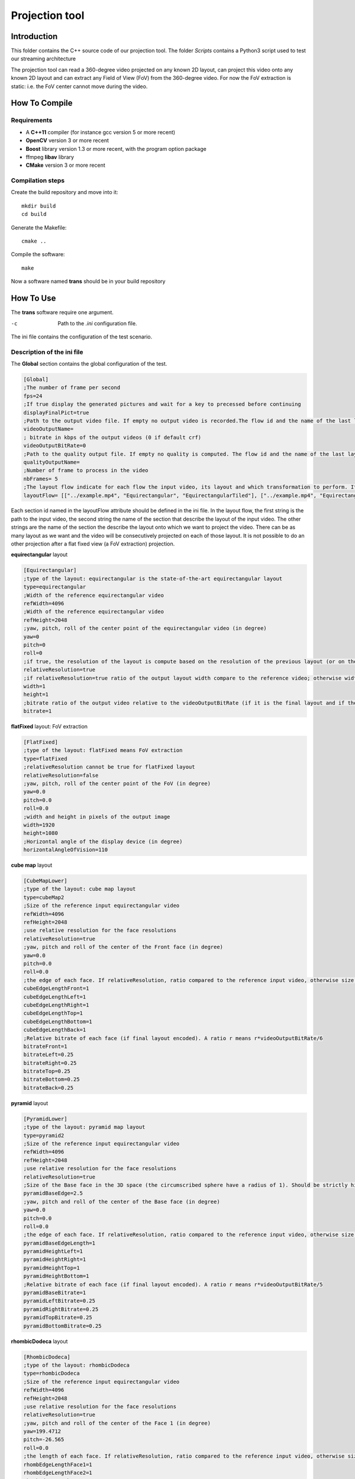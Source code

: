Projection tool
===============

Introduction
------------

This folder contains the C++ source code of our projection tool.
The folder *Scripts* contains a Python3 script used to test our streaming architecture

The projection tool can read a 360-degree video projected on any known 2D layout, can project this video onto any known 2D layout and can extract any Field of View (FoV) from the 360-degree video.
For now the FoV extraction is static: i.e. the FoV center cannot move during the video.


How To Compile
--------------

Requirements
............

* A **C++11** compiler (for instance gcc version 5 or more recent)
* **OpenCV** version 3 or more recent
* **Boost** library version 1.3 or more recent, with the program option package
* ffmpeg **libav** library
* **CMake** version 3 or more recent

Compilation steps
.................

Create the build repository and move into it::

    mkdir build
    cd build

Generate the Makefile::

    cmake ..

Compile the software::

    make

Now a software named **trans** should be in your build repository

How To Use
----------

The **trans** software require one argument.

-c      Path to the `.ini` configuration file.

The ini file contains the configuration of the test scenario.

Description of the ini file
...........................

The **Global** section contains the global configuration of the test.

.. code-block:: ini

  [Global]
  ;The number of frame per second
  fps=24
  ;If true display the generated pictures and wait for a key to precessed before continuing
  displayFinalPict=true
  ;Path to the output video file. If empty no output video is recorded.The flow id and the name of the last layout is used as an id for the generated output file
  videoOutputName=
  ; bitrate in kbps of the output videos (0 if default crf)
  videoOutputBitRate=0
  ;Path to the quality output file. If empty no quality is computed. The flow id and the name of the last layout is used as an id for the generated output file
  qualityOutputName=
  ;Number of frame to process in the video
  nbFrames= 5
  ;The layout flow indicate for each flow the input video, its layout and which transformation to perform. It is an array of array. The first string in an array is the path to the input video. The second string is the layout of the input video and the other string are section id of the layout onto which the video should be projected.
  layoutFlow= [["../example.mp4", "Equirectangular", "EquirectangularTiled"], ["../example.mp4", "Equirectangular", "CubeMap", "FlatFixed"]]

Each section id named in the layoutFlow attribute should be defined in the ini file. In the layout flow, the first string is the path to the input video, the second string the name of the section that describe the layout of the input video. The other strings are the name of the section the describe the layout onto which we want to project the video. There can be as many layout as we want and the video will be consecutively projected on each of those layout. It is not possible to do an other projection after a flat fixed view (a FoV extraction) projection.

**equirectangular** layout

.. code-block:: ini

  [Equirectangular]
  ;type of the layout: equirectangular is the state-of-the-art equirectangular layout
  type=equirectangular
  ;Width of the reference equirectangular video
  refWidth=4096
  ;Width of the reference equirectangular video
  refHeight=2048
  ;yaw, pitch, roll of the center point of the equirectangular video (in degree)
  yaw=0
  pitch=0
  roll=0
  ;if true, the resolution of the layout is compute based on the resolution of the previous layout (or on the resolution of the reference equirectangular video)
  relativeResolution=true
  ;if relativeResolution=true ratio of the output layout width compare to the reference video; otherwise width size of the output video in pixel number
  width=1
  height=1
  ;bitrate ratio of the output video relative to the videoOutputBitRate (if it is the final layout and if the video is encoded).
  bitrate=1

**flatFixed** layout: FoV extraction

.. code-block:: ini

  [FlatFixed]
  ;type of the layout: flatFixed means FoV extraction
  type=flatFixed
  ;relativeResolution cannot be true for flatFixed layout
  relativeResolution=false
  ;yaw, pitch, roll of the center point of the FoV (in degree)
  yaw=0.0
  pitch=0.0
  roll=0.0
  ;width and height in pixels of the output image
  width=1920
  height=1080
  ;Horizontal angle of the display device (in degree)
  horizontalAngleOfVision=110

**cube map** layout

.. code-block:: ini

  [CubeMapLower]
  ;type of the layout: cube map layout
  type=cubeMap2
  ;Size of the reference input equirectangular video
  refWidth=4096
  refHeight=2048
  ;use relative resolution for the face resolutions
  relativeResolution=true
  ;yaw, pitch and roll of the center of the Front face (in degree)
  yaw=0.0
  pitch=0.0
  roll=0.0
  ;the edge of each face. If relativeResolution, ratio compared to the reference input video, otherwise size in pixel.
  cubeEdgeLengthFront=1
  cubeEdgeLengthLeft=1
  cubeEdgeLengthRight=1
  cubeEdgeLengthTop=1
  cubeEdgeLengthBottom=1
  cubeEdgeLengthBack=1
  ;Relative bitrate of each face (if final layout encoded). A ratio r means r*videoOutputBitRate/6
  bitrateFront=1
  bitrateLeft=0.25
  bitrateRight=0.25
  bitrateTop=0.25
  bitrateBottom=0.25
  bitrateBack=0.25

**pyramid** layout

.. code-block:: ini

  [PyramidLower]
  ;type of the layout: pyramid map layout
  type=pyramid2
  ;Size of the reference input equirectangular video
  refWidth=4096
  refHeight=2048
  ;use relative resolution for the face resolutions
  relativeResolution=true
  ;Size of the Base face in the 3D space (the circumscribed sphere have a radius of 1). Should be strictly higher than 2.
  pyramidBaseEdge=2.5
  ;yaw, pitch and roll of the center of the Base face (in degree)
  yaw=0.0
  pitch=0.0
  roll=0.0
  ;the edge of each face. If relativeResolution, ratio compared to the reference input video, otherwise size in pixel.
  pyramidBaseEdgeLength=1
  pyramidHeightLeft=1
  pyramidHeightRight=1
  pyramidHeightTop=1
  pyramidHeightBottom=1
  ;Relative bitrate of each face (if final layout encoded). A ratio r means r*videoOutputBitRate/5
  pyramidBaseBitrate=1
  pyramidLeftBitrate=0.25
  pyramidRightBitrate=0.25
  pyramidTopBitrate=0.25
  pyramidBottomBitrate=0.25

**rhombicDodeca** layout

.. code-block:: ini

  [RhombicDodeca]
  ;type of the layout: rhombicDodeca
  type=rhombicDodeca
  ;Size of the reference input equirectangular video
  refWidth=4096
  refHeight=2048
  ;use relative resolution for the face resolutions
  relativeResolution=true
  ;yaw, pitch and roll of the center of the Face 1 (in degree)
  yaw=199.4712
  pitch=-26.565
  roll=0.0
  ;the length of each face. If relativeResolution, ratio compared to the reference input video, otherwise size in pixel.
  rhombEdgeLengthFace1=1
  rhombEdgeLengthFace2=1
  rhombEdgeLengthFace3=1
  rhombEdgeLengthFace4=1
  rhombEdgeLengthFace5=1
  rhombEdgeLengthFace6=1
  rhombEdgeLengthFace7=1
  rhombEdgeLengthFace8=1
  rhombEdgeLengthFace9=1
  rhombEdgeLengthFace10=1
  rhombEdgeLengthFace11=1
  rhombEdgeLengthFace12=1
  ;Relative bitrate of each face (if final layout encoded). A ratio r means r*videoOutputBitRate/12
  rhombFace1Bitrate=1
  rhombFace5Bitrate=1
  rhombFace2Bitrate=0.5
  rhombFace3Bitrate=0.5
  rhombFace4Bitrate=0.5
  rhombFace6Bitrate=0.5
  rhombFace7Bitrate=0.5
  rhombFace8Bitrate=0.5
  rhombFace10Bitrate=0.5
  rhombFace11Bitrate=0.5
  rhombFace9Bitrate=0.25
  rhombFace12Bitrate=0.25

**equirectangularTiled** layout

.. code-block:: ini

  [EquirectangularTiledLower]
  type=equirectangularTiled
  ;Size of the reference input equirectangular video
  refWidth=4096
  refHeight=2048
  ;use relative resolution for the face resolutions
  relativeResolution=true
  ;yaw, pitch, roll of the center of face 4x3 (in degree)
  yaw=45.0
  pitch=-22.5
  roll=0.0
  ;resolution of the tile (i,j)=(0,0)
  equirectangularTile_0_0=1
  ; bitrate of the tile (i,j) = (0,0). Ratio of r means r*videoOutputBitRate/64
  equirectangularTileBitrate_0_0=0.25
  equirectangularTile_0_1=1
  equirectangularTileBitrate_0_1=0.25
  equirectangularTile_0_2=1
  equirectangularTileBitrate_0_2=0.25
  equirectangularTile_0_3=1
  equirectangularTileBitrate_0_3=0.25
  equirectangularTile_0_4=1
  equirectangularTileBitrate_0_4=0.25
  equirectangularTile_0_5=1
  equirectangularTileBitrate_0_5=0.25
  equirectangularTile_0_6=1
  equirectangularTileBitrate_0_6=0.25
  equirectangularTile_0_7=1
  equirectangularTileBitrate_0_7=0.25
  equirectangularTile_1_0=1
  equirectangularTileBitrate_1_0=0.25
  equirectangularTile_1_1=1
  equirectangularTileBitrate_1_1=0.25
  equirectangularTile_1_2=1
  equirectangularTileBitrate_1_2=0.25
  equirectangularTile_1_3=1
  equirectangularTileBitrate_1_3=0.25
  equirectangularTile_1_4=1
  equirectangularTileBitrate_1_4=0.25
  equirectangularTile_1_5=1
  equirectangularTileBitrate_1_5=0.25
  equirectangularTile_1_6=1
  equirectangularTileBitrate_1_6=0.25
  equirectangularTile_1_7=1
  equirectangularTileBitrate_1_7=0.25
  equirectangularTile_2_0=1
  equirectangularTileBitrate_2_0=0.25
  equirectangularTile_2_1=1
  equirectangularTileBitrate_2_1=1
  equirectangularTile_2_2=1
  equirectangularTileBitrate_2_2=1
  equirectangularTile_2_3=1
  equirectangularTileBitrate_2_3=1
  equirectangularTile_2_4=1
  equirectangularTileBitrate_2_4=1
  equirectangularTile_2_5=1
  equirectangularTileBitrate_2_5=1
  equirectangularTile_2_6=1
  equirectangularTileBitrate_2_6=0.25
  equirectangularTile_2_7=1
  equirectangularTileBitrate_2_7=0.25
  equirectangularTile_3_0=1
  equirectangularTileBitrate_3_0=0.25
  equirectangularTile_3_1=1
  equirectangularTileBitrate_3_1=1
  equirectangularTile_3_2=1
  equirectangularTileBitrate_3_2=1
  equirectangularTile_3_3=1
  equirectangularTileBitrate_3_3=1
  equirectangularTile_3_4=1
  equirectangularTileBitrate_3_4=1
  equirectangularTile_3_5=1
  equirectangularTileBitrate_3_5=1
  equirectangularTile_3_6=1
  equirectangularTileBitrate_3_6=0.25
  equirectangularTile_3_7=1
  equirectangularTileBitrate_3_7=0.25
  equirectangularTile_4_0=1
  equirectangularTileBitrate_4_0=0.25
  equirectangularTile_4_1=1
  equirectangularTileBitrate_4_1=1
  equirectangularTile_4_2=1
  equirectangularTileBitrate_4_2=1
  equirectangularTile_4_3=1
  equirectangularTileBitrate_4_3=1
  equirectangularTile_4_4=1
  equirectangularTileBitrate_4_4=1
  equirectangularTile_4_5=1
  equirectangularTileBitrate_4_5=1
  equirectangularTile_4_6=1
  equirectangularTileBitrate_4_6=0.25
  equirectangularTile_4_7=1
  equirectangularTileBitrate_4_7=0.25
  equirectangularTile_5_0=1
  equirectangularTileBitrate_5_0=0.25
  equirectangularTile_5_1=1
  equirectangularTileBitrate_5_1=1
  equirectangularTile_5_2=1
  equirectangularTileBitrate_5_2=1
  equirectangularTile_5_3=1
  equirectangularTileBitrate_5_3=1
  equirectangularTile_5_4=1
  equirectangularTileBitrate_5_4=1
  equirectangularTile_5_5=1
  equirectangularTileBitrate_5_5=1
  equirectangularTile_5_6=1
  equirectangularTileBitrate_5_6=0.25
  equirectangularTile_5_7=1
  equirectangularTileBitrate_5_7=0.25
  equirectangularTile_6_0=1
  equirectangularTileBitrate_6_0=0.25
  equirectangularTile_6_1=1
  equirectangularTileBitrate_6_1=1
  equirectangularTile_6_2=1
  equirectangularTileBitrate_6_2=1
  equirectangularTile_6_3=1
  equirectangularTileBitrate_6_3=1
  equirectangularTile_6_4=1
  equirectangularTileBitrate_6_4=1
  equirectangularTile_6_5=1
  equirectangularTileBitrate_6_5=1
  equirectangularTile_6_6=1
  equirectangularTileBitrate_6_6=0.25
  equirectangularTile_6_7=1
  equirectangularTileBitrate_6_7=0.25
  equirectangularTile_7_0=1
  equirectangularTileBitrate_7_0=0.25
  equirectangularTile_7_1=1
  equirectangularTileBitrate_7_1=0.25
  equirectangularTile_7_2=1
  equirectangularTileBitrate_7_2=0.25
  equirectangularTile_7_3=1
  equirectangularTileBitrate_7_3=0.25
  equirectangularTile_7_4=1
  equirectangularTileBitrate_7_4=0.25
  equirectangularTile_7_5=1
  equirectangularTileBitrate_7_5=0.25
  equirectangularTile_7_6=1
  equirectangularTileBitrate_7_6=0.25
  equirectangularTile_7_7=1
  equirectangularTileBitrate_7_7=0.25
